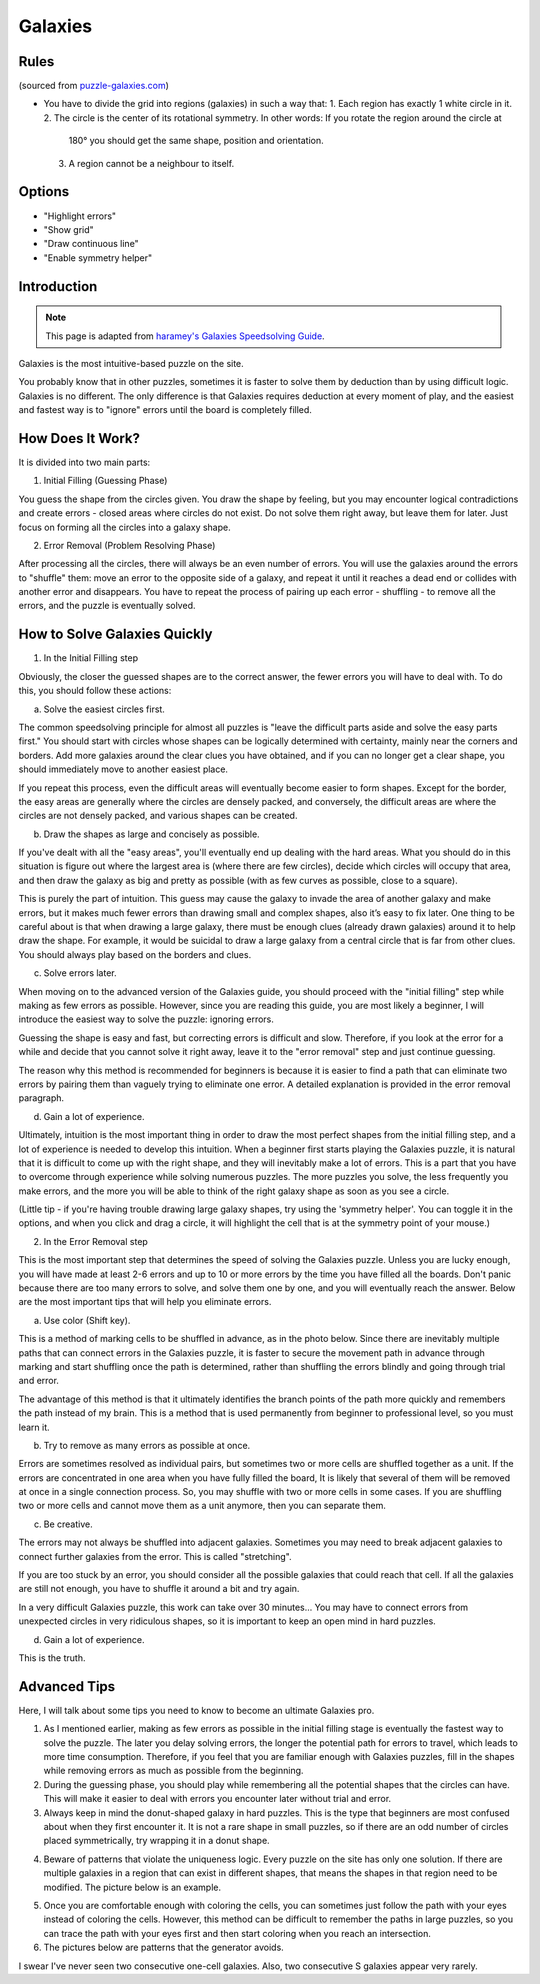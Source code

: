 Galaxies
========

Rules
-----

(sourced from `puzzle-galaxies.com <https://www.puzzle-galaxies.com>`_)

* You have to divide the grid into regions (galaxies) in such a way that:
  1. Each region has exactly 1 white circle in it.
  2. The circle is the center of its rotational symmetry. In other words: If you rotate the region around the circle at
     180° you should get the same shape, position and orientation.
  3. A region cannot be a neighbour to itself.

Options
-------

* "Highlight errors"
* "Show grid"
* "Draw continuous line"
* "Enable symmetry helper"

Introduction
------------

.. note::

   This page is adapted from `haramey's Galaxies Speedsolving Guide <https://docs.google.com/document/d/1aLNP7i8tM-BDhwivFIOox9VrCYLFe403hzpnVIgXCUI/edit?usp=sharing>`_.

Galaxies is the most intuitive-based puzzle on the site.

You probably know that in other puzzles, sometimes it is faster to solve them by deduction than by using difficult logic.
Galaxies is no different. The only difference is that Galaxies requires deduction at every moment of play, and the easiest
and fastest way is to "ignore" errors until the board is completely filled.

How Does It Work?
-----------------

It is divided into two main parts:

1. Initial Filling (Guessing Phase)

You guess the shape from the circles given. You draw the shape by feeling, but you may encounter logical contradictions and
create errors - closed areas where circles do not exist. Do not solve them right away, but leave them for later. Just focus
on forming all the circles into a galaxy shape.

2. Error Removal (Problem Resolving Phase)

After processing all the circles, there will always be an even number of errors. You will use the galaxies around the errors
to "shuffle" them: move an error to the opposite side of a galaxy, and repeat it until it reaches a dead end or collides with
another error and disappears. You have to repeat the process of pairing up each error - shuffling - to remove all the errors,
and the puzzle is eventually solved.

.. image:: ../img/galaxies/solve.gif

How to Solve Galaxies Quickly
-----------------------------

1. In the Initial Filling step

Obviously, the closer the guessed shapes are to the correct answer, the fewer errors you will have to deal with. To do this,
you should follow these actions:

a. Solve the easiest circles first.

The common speedsolving principle for almost all puzzles is "leave the difficult parts aside and solve the easy parts first."
You should start with circles whose shapes can be logically determined with certainty, mainly near the corners and borders.
Add more galaxies around the clear clues you have obtained, and if you can no longer get a clear shape, you should immediately
move to another easiest place.

If you repeat this process, even the difficult areas will eventually become easier to form shapes. Except for the border, the
easy areas are generally where the circles are densely packed, and conversely, the difficult areas are where the circles are
not densely packed, and various shapes can be created.

b. Draw the shapes as large and concisely as possible.

If you've dealt with all the "easy areas", you'll eventually end up dealing with the hard areas. What you should do in this
situation is figure out where the largest area is (where there are few circles), decide which circles will occupy that area,
and then draw the galaxy as big and pretty as possible (with as few curves as possible, close to a square).

This is purely the part of intuition. This guess may cause the galaxy to invade the area of ​​another galaxy and make errors,
but it makes much fewer errors than drawing small and complex shapes, also it’s easy to fix later. One thing to be careful
about is that when drawing a large galaxy, there must be enough clues (already drawn galaxies) around it to help draw the shape.
For example, it would be suicidal to draw a large galaxy from a central circle that is far from other clues. You should always
play based on the borders and clues.

c. Solve errors later.

When moving on to the advanced version of the Galaxies guide, you should proceed with the "initial filling" step while making as
few errors as possible. However, since you are reading this guide, you are most likely a beginner, I will introduce the easiest
way to solve the puzzle: ignoring errors.

Guessing the shape is easy and fast, but correcting errors is difficult and slow. Therefore, if you look at the error for a while
and decide that you cannot solve it right away, leave it to the "error removal" step and just continue guessing.

The reason why this method is recommended for beginners is because it is easier to find a path that can eliminate two errors by
pairing them than vaguely trying to eliminate one error. A detailed explanation is provided in the error removal paragraph.

d. Gain a lot of experience.

Ultimately, intuition is the most important thing in order to draw the most perfect shapes from the initial filling step, and a
lot of experience is needed to develop this intuition. When a beginner first starts playing the Galaxies puzzle, it is natural that
it is difficult to come up with the right shape, and they will inevitably make a lot of errors. This is a part that you have to
overcome through experience while solving numerous puzzles. The more puzzles you solve, the less frequently you make errors, and
the more you will be able to think of the right galaxy shape as soon as you see a circle.

(Little tip - if you're having trouble drawing large galaxy shapes, try using the 'symmetry helper'. You can toggle it in the options,
and when you click and drag a circle, it will highlight the cell that is at the symmetry point of your mouse.)

2. In the Error Removal step

This is the most important step that determines the speed of solving the Galaxies puzzle. Unless you are lucky enough, you will have
made at least 2-6 errors and up to 10 or more errors by the time you have filled all the boards. Don't panic because there are too many
errors to solve, and solve them one by one, and you will eventually reach the answer. Below are the most important tips that will help
you eliminate errors.

a. Use color (Shift key).

This is a method of marking cells to be shuffled in advance, as in the photo below. Since there are inevitably multiple paths that can
connect errors in the Galaxies puzzle, it is faster to secure the movement path in advance through marking and start shuffling once the
path is determined, rather than shuffling the errors blindly and going through trial and error.

The advantage of this method is that it ultimately identifies the branch points of the path more quickly and remembers the path instead
of my brain. This is a method that is used permanently from beginner to professional level, so you must learn it.

.. image:: ../img/galaxies/error-removal.gif

b. Try to remove as many errors as possible at once.

Errors are sometimes resolved as individual pairs, but sometimes two or more cells are shuffled together as a unit. If the errors are
concentrated in one area when you have fully filled the board, It is likely that several of them will be removed at once in a single
connection process. So, you may shuffle with two or more cells in some cases. If you are shuffling two or more cells and cannot move them
as a unit anymore, then you can separate them.

c. Be creative.

The errors may not always be shuffled into adjacent galaxies. Sometimes you may need to break adjacent galaxies to connect further galaxies
from the error. This is called "stretching".

If you are too stuck by an error, you should consider all the possible galaxies that could reach that cell. If all the galaxies are still not
enough, you have to shuffle it around a bit and try again.

In a very difficult Galaxies puzzle, this work can take over 30 minutes... You may have to connect errors from unexpected circles in very
ridiculous shapes, so it is important to keep an open mind in hard puzzles.

d. Gain a lot of experience.

This is the truth.

Advanced Tips
-------------

Here, I will talk about some tips you need to know to become an ultimate Galaxies pro.

1. As I mentioned earlier, making as few errors as possible in the initial filling stage is eventually the fastest way to solve the puzzle.
   The later you delay solving errors, the longer the potential path for errors to travel, which leads to more time consumption. Therefore,
   if you feel that you are familiar enough with Galaxies puzzles, fill in the shapes while removing errors as much as possible from the beginning.

2. During the guessing phase, you should play while remembering all the potential shapes that the circles can have. This will make it easier
   to deal with errors you encounter later without trial and error.

3. Always keep in mind the donut-shaped galaxy in hard puzzles. This is the type that beginners are most confused about when they first encounter
   it. It is not a rare shape in small puzzles, so if there are an odd number of circles placed symmetrically, try wrapping it in a donut shape.

.. image:: ../img/galaxies/donut.png

4. Beware of patterns that violate the uniqueness logic. Every puzzle on the site has only one solution. If there are multiple galaxies in a
   region that can exist in different shapes, that means the shapes in that region need to be modified. The picture below is an example.

.. image:: ../img/galaxies/uniqueness.png

5. Once you are comfortable enough with coloring the cells, you can sometimes just follow the path with your eyes instead of coloring the cells.
   However, this method can be difficult to remember the paths in large puzzles, so you can trace the path with your eyes first and then start
   coloring when you reach an intersection.

6. The pictures below are patterns that the generator avoids.

.. image:: ../img/galaxies/consecutive-onecell.png

.. image:: ../img/galaxies/consecutive-s.png

I swear I've never seen two consecutive one-cell galaxies. Also, two consecutive S galaxies appear very rarely.
